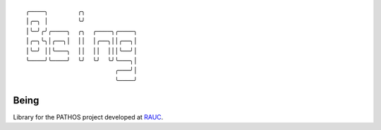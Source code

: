 .. parsed-literal::
    ╭────╮        ╭╮              
    │╭─╮ │        ╰╯              
    │╰─╯╭╯╭────╮  ╭╮  ╭────╮╭────╮
    │╭─╮╰╮│╭──╮│  ││  │╭──╮││╭──╮│
    │╰─╯ ││╰───╮  ││  ││  │││╰──╯│
    ╰────╯╰────╯  ╰╯  ╰╯  ╰╯╰───╮│
                            ╭───╯│
                            ╰────╯

Being
=====

Library for the PATHOS project developed at `RAUC <https://asl.ethz.ch/research/rauc.html>`_.
